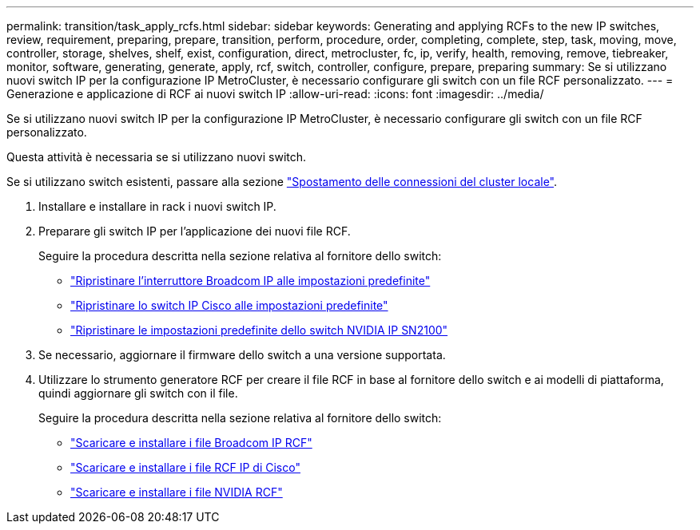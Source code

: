 ---
permalink: transition/task_apply_rcfs.html 
sidebar: sidebar 
keywords: Generating and applying RCFs to the new IP switches, review, requirement, preparing, prepare, transition, perform, procedure, order, completing, complete, step, task, moving, move, controller, storage, shelves, shelf, exist, configuration, direct, metrocluster, fc, ip, verify, health, removing, remove, tiebreaker, monitor, software, generating, generate, apply, rcf, switch, controller, configure, prepare, preparing 
summary: Se si utilizzano nuovi switch IP per la configurazione IP MetroCluster, è necessario configurare gli switch con un file RCF personalizzato. 
---
= Generazione e applicazione di RCF ai nuovi switch IP
:allow-uri-read: 
:icons: font
:imagesdir: ../media/


[role="lead"]
Se si utilizzano nuovi switch IP per la configurazione IP MetroCluster, è necessario configurare gli switch con un file RCF personalizzato.

Questa attività è necessaria se si utilizzano nuovi switch.

Se si utilizzano switch esistenti, passare alla sezione link:task_move_cluster_connections.html["Spostamento delle connessioni del cluster locale"].

. Installare e installare in rack i nuovi switch IP.
. Preparare gli switch IP per l'applicazione dei nuovi file RCF.
+
Seguire la procedura descritta nella sezione relativa al fornitore dello switch:

+
** link:../install-ip/task_switch_config_broadcom.html#resetting-the-broadcom-ip-switch-to-factory-defaults["Ripristinare l'interruttore Broadcom IP alle impostazioni predefinite"]
** link:../install-ip/task_switch_config_cisco.html#resetting-the-cisco-ip-switch-to-factory-defaults["Ripristinare lo switch IP Cisco alle impostazioni predefinite"]
** link:../install-ip/task_switch_config_nvidia.html#reset-the-nvidia-ip-sn2100-switch-to-factory-defaults["Ripristinare le impostazioni predefinite dello switch NVIDIA IP SN2100"]


. Se necessario, aggiornare il firmware dello switch a una versione supportata.
. Utilizzare lo strumento generatore RCF per creare il file RCF in base al fornitore dello switch e ai modelli di piattaforma, quindi aggiornare gli switch con il file.
+
Seguire la procedura descritta nella sezione relativa al fornitore dello switch:

+
** link:../install-ip/task_switch_config_broadcom.html["Scaricare e installare i file Broadcom IP RCF"]
** link:../install-ip/task_switch_config_cisco.html["Scaricare e installare i file RCF IP di Cisco"]
** link:../install-ip/task_switch_config_nvidia.html#download-and-install-the-cumulus-software["Scaricare e installare i file NVIDIA RCF"]



